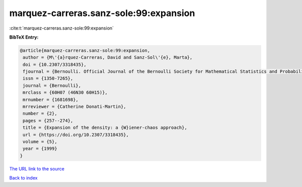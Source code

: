 marquez-carreras.sanz-sole:99:expansion
=======================================

:cite:t:`marquez-carreras.sanz-sole:99:expansion`

**BibTeX Entry:**

.. code-block:: bibtex

   @article{marquez-carreras.sanz-sole:99:expansion,
    author = {M\'{a}rquez-Carreras, David and Sanz-Sol\'{e}, Marta},
    doi = {10.2307/3318435},
    fjournal = {Bernoulli. Official Journal of the Bernoulli Society for Mathematical Statistics and Probability},
    issn = {1350-7265},
    journal = {Bernoulli},
    mrclass = {60H07 (46N30 60H15)},
    mrnumber = {1681698},
    mrreviewer = {Catherine Donati-Martin},
    number = {2},
    pages = {257--274},
    title = {Expansion of the density: a {W}iener-chaos approach},
    url = {https://doi.org/10.2307/3318435},
    volume = {5},
    year = {1999}
   }
`The URL link to the source <ttps://doi.org/10.2307/3318435}>`_


`Back to index <../By-Cite-Keys.html>`_
